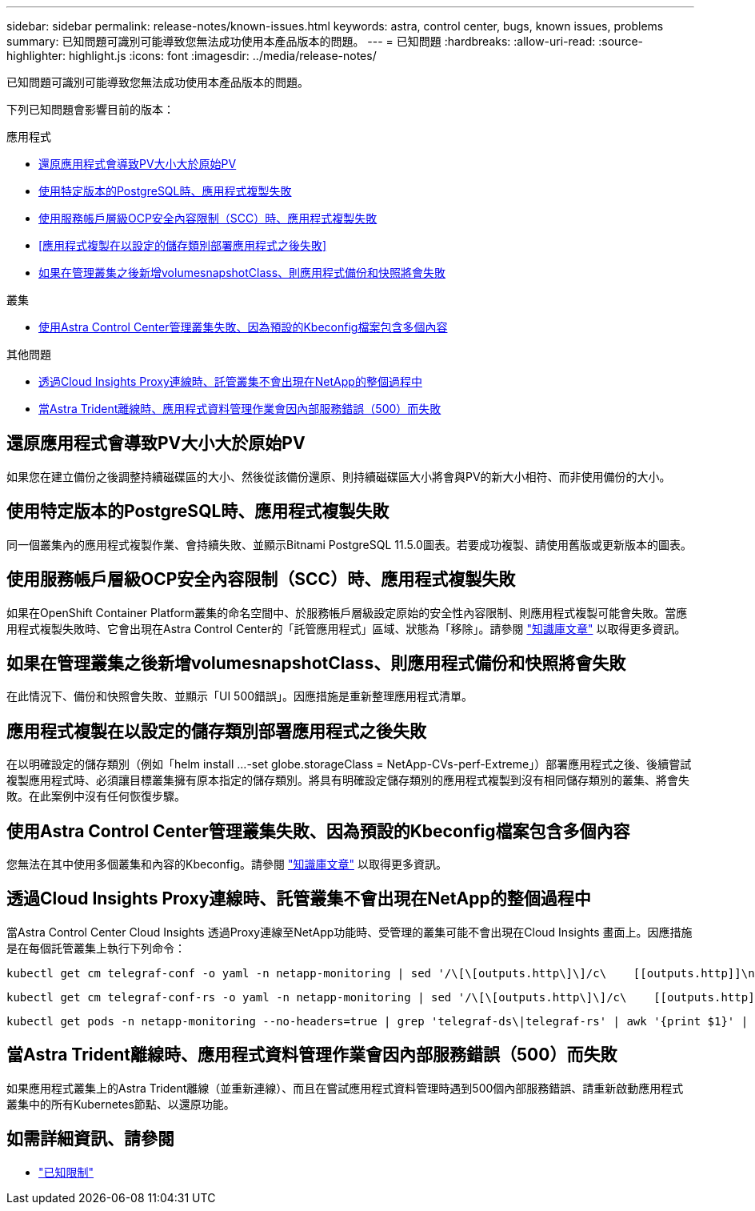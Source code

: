 ---
sidebar: sidebar 
permalink: release-notes/known-issues.html 
keywords: astra, control center, bugs, known issues, problems 
summary: 已知問題可識別可能導致您無法成功使用本產品版本的問題。 
---
= 已知問題
:hardbreaks:
:allow-uri-read: 
:source-highlighter: highlight.js
:icons: font
:imagesdir: ../media/release-notes/


[role="lead"]
已知問題可識別可能導致您無法成功使用本產品版本的問題。

下列已知問題會影響目前的版本：

.應用程式
* <<還原應用程式會導致PV大小大於原始PV>>
* <<使用特定版本的PostgreSQL時、應用程式複製失敗>>
* <<使用服務帳戶層級OCP安全內容限制（SCC）時、應用程式複製失敗>>
* <<應用程式複製在以設定的儲存類別部署應用程式之後失敗>>
* <<如果在管理叢集之後新增volumesnapshotClass、則應用程式備份和快照將會失敗>>


.叢集
* <<使用Astra Control Center管理叢集失敗、因為預設的Kbeconfig檔案包含多個內容>>


.其他問題
* <<透過Cloud Insights Proxy連線時、託管叢集不會出現在NetApp的整個過程中>>
* <<當Astra Trident離線時、應用程式資料管理作業會因內部服務錯誤（500）而失敗>>




== 還原應用程式會導致PV大小大於原始PV

如果您在建立備份之後調整持續磁碟區的大小、然後從該備份還原、則持續磁碟區大小將會與PV的新大小相符、而非使用備份的大小。



== 使用特定版本的PostgreSQL時、應用程式複製失敗

同一個叢集內的應用程式複製作業、會持續失敗、並顯示Bitnami PostgreSQL 11.5.0圖表。若要成功複製、請使用舊版或更新版本的圖表。



== 使用服務帳戶層級OCP安全內容限制（SCC）時、應用程式複製失敗

如果在OpenShift Container Platform叢集的命名空間中、於服務帳戶層級設定原始的安全性內容限制、則應用程式複製可能會失敗。當應用程式複製失敗時、它會出現在Astra Control Center的「託管應用程式」區域、狀態為「移除」。請參閱 https://kb.netapp.com/Advice_and_Troubleshooting/Cloud_Services/Astra/Application_clone_is_failing_for_an_application_in_Astra_Control_Center["知識庫文章"^] 以取得更多資訊。



== 如果在管理叢集之後新增volumesnapshotClass、則應用程式備份和快照將會失敗

在此情況下、備份和快照會失敗、並顯示「UI 500錯誤」。因應措施是重新整理應用程式清單。



== 應用程式複製在以設定的儲存類別部署應用程式之後失敗

在以明確設定的儲存類別（例如「helm install ...-set globe.storageClass = NetApp-CVs-perf-Extreme」）部署應用程式之後、後續嘗試複製應用程式時、必須讓目標叢集擁有原本指定的儲存類別。將具有明確設定儲存類別的應用程式複製到沒有相同儲存類別的叢集、將會失敗。在此案例中沒有任何恢復步驟。



== 使用Astra Control Center管理叢集失敗、因為預設的Kbeconfig檔案包含多個內容

您無法在其中使用多個叢集和內容的Kbeconfig。請參閱 link:https://kb.netapp.com/Advice_and_Troubleshooting/Cloud_Services/Astra/Managing_cluster_with_Astra_Control_Center_may_fail_when_using_default_kubeconfig_file_contains_more_than_one_context["知識庫文章"^] 以取得更多資訊。



== 透過Cloud Insights Proxy連線時、託管叢集不會出現在NetApp的整個過程中

當Astra Control Center Cloud Insights 透過Proxy連線至NetApp功能時、受管理的叢集可能不會出現在Cloud Insights 畫面上。因應措施是在每個託管叢集上執行下列命令：

[source, console]
----
kubectl get cm telegraf-conf -o yaml -n netapp-monitoring | sed '/\[\[outputs.http\]\]/c\    [[outputs.http]]\n    use_system_proxy = true' | kubectl replace -f -
----
[source, console]
----
kubectl get cm telegraf-conf-rs -o yaml -n netapp-monitoring | sed '/\[\[outputs.http\]\]/c\    [[outputs.http]]\n    use_system_proxy = true' | kubectl replace -f -
----
[source, console]
----
kubectl get pods -n netapp-monitoring --no-headers=true | grep 'telegraf-ds\|telegraf-rs' | awk '{print $1}' | xargs kubectl delete -n netapp-monitoring pod
----


== 當Astra Trident離線時、應用程式資料管理作業會因內部服務錯誤（500）而失敗

如果應用程式叢集上的Astra Trident離線（並重新連線）、而且在嘗試應用程式資料管理時遇到500個內部服務錯誤、請重新啟動應用程式叢集中的所有Kubernetes節點、以還原功能。



== 如需詳細資訊、請參閱

* link:../release-notes/known-limitations.html["已知限制"]

